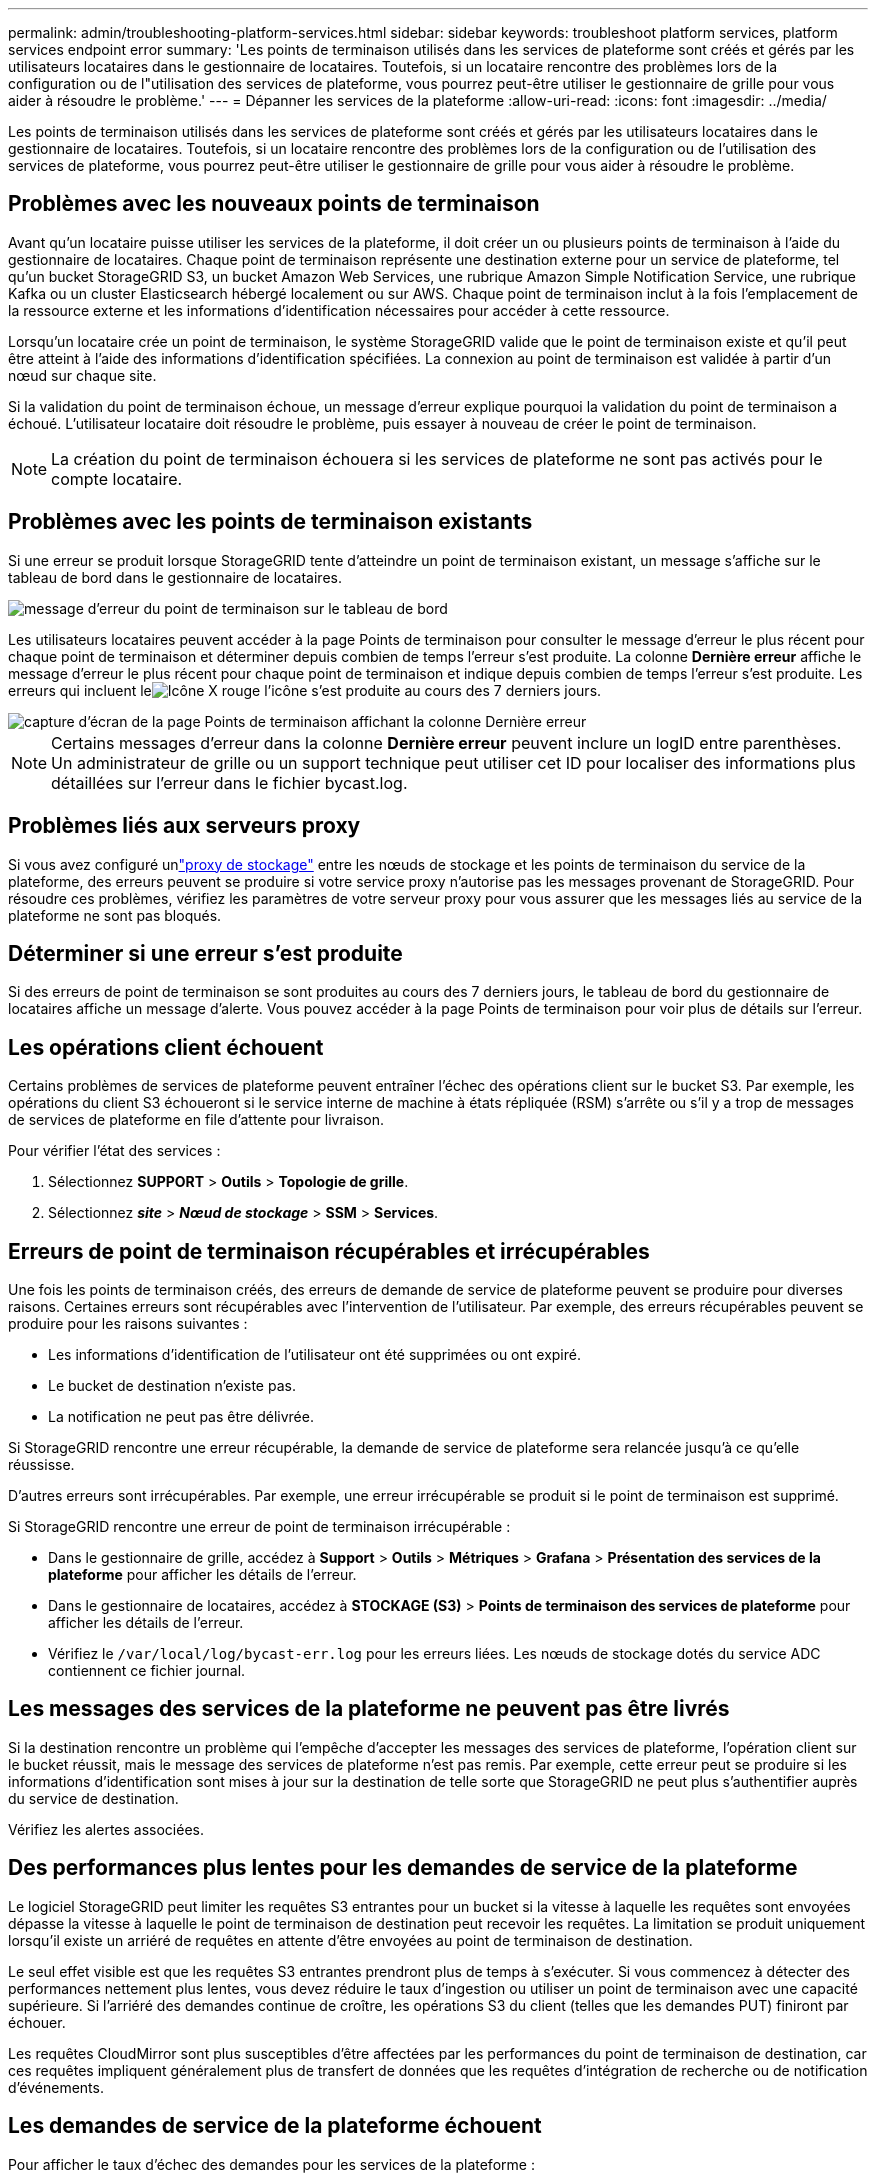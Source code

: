 ---
permalink: admin/troubleshooting-platform-services.html 
sidebar: sidebar 
keywords: troubleshoot platform services, platform services endpoint error 
summary: 'Les points de terminaison utilisés dans les services de plateforme sont créés et gérés par les utilisateurs locataires dans le gestionnaire de locataires. Toutefois, si un locataire rencontre des problèmes lors de la configuration ou de l"utilisation des services de plateforme, vous pourrez peut-être utiliser le gestionnaire de grille pour vous aider à résoudre le problème.' 
---
= Dépanner les services de la plateforme
:allow-uri-read: 
:icons: font
:imagesdir: ../media/


[role="lead"]
Les points de terminaison utilisés dans les services de plateforme sont créés et gérés par les utilisateurs locataires dans le gestionnaire de locataires. Toutefois, si un locataire rencontre des problèmes lors de la configuration ou de l'utilisation des services de plateforme, vous pourrez peut-être utiliser le gestionnaire de grille pour vous aider à résoudre le problème.



== Problèmes avec les nouveaux points de terminaison

Avant qu'un locataire puisse utiliser les services de la plateforme, il doit créer un ou plusieurs points de terminaison à l'aide du gestionnaire de locataires.  Chaque point de terminaison représente une destination externe pour un service de plateforme, tel qu'un bucket StorageGRID S3, un bucket Amazon Web Services, une rubrique Amazon Simple Notification Service, une rubrique Kafka ou un cluster Elasticsearch hébergé localement ou sur AWS.  Chaque point de terminaison inclut à la fois l’emplacement de la ressource externe et les informations d’identification nécessaires pour accéder à cette ressource.

Lorsqu'un locataire crée un point de terminaison, le système StorageGRID valide que le point de terminaison existe et qu'il peut être atteint à l'aide des informations d'identification spécifiées.  La connexion au point de terminaison est validée à partir d’un nœud sur chaque site.

Si la validation du point de terminaison échoue, un message d’erreur explique pourquoi la validation du point de terminaison a échoué.  L’utilisateur locataire doit résoudre le problème, puis essayer à nouveau de créer le point de terminaison.


NOTE: La création du point de terminaison échouera si les services de plateforme ne sont pas activés pour le compte locataire.



== Problèmes avec les points de terminaison existants

Si une erreur se produit lorsque StorageGRID tente d’atteindre un point de terminaison existant, un message s’affiche sur le tableau de bord dans le gestionnaire de locataires.

image::../media/tenant_dashboard_endpoint_error.png[message d'erreur du point de terminaison sur le tableau de bord]

Les utilisateurs locataires peuvent accéder à la page Points de terminaison pour consulter le message d’erreur le plus récent pour chaque point de terminaison et déterminer depuis combien de temps l’erreur s’est produite.  La colonne *Dernière erreur* affiche le message d'erreur le plus récent pour chaque point de terminaison et indique depuis combien de temps l'erreur s'est produite.  Les erreurs qui incluent leimage:../media/icon_alert_red_critical.png["Icône X rouge"] l'icône s'est produite au cours des 7 derniers jours.

image::../media/endpoints_last_error.png[capture d'écran de la page Points de terminaison affichant la colonne Dernière erreur]


NOTE: Certains messages d'erreur dans la colonne *Dernière erreur* peuvent inclure un logID entre parenthèses.  Un administrateur de grille ou un support technique peut utiliser cet ID pour localiser des informations plus détaillées sur l'erreur dans le fichier bycast.log.



== Problèmes liés aux serveurs proxy

Si vous avez configuré unlink:configuring-storage-proxy-settings.html["proxy de stockage"] entre les nœuds de stockage et les points de terminaison du service de la plateforme, des erreurs peuvent se produire si votre service proxy n'autorise pas les messages provenant de StorageGRID. Pour résoudre ces problèmes, vérifiez les paramètres de votre serveur proxy pour vous assurer que les messages liés au service de la plateforme ne sont pas bloqués.



== Déterminer si une erreur s'est produite

Si des erreurs de point de terminaison se sont produites au cours des 7 derniers jours, le tableau de bord du gestionnaire de locataires affiche un message d'alerte.  Vous pouvez accéder à la page Points de terminaison pour voir plus de détails sur l'erreur.



== Les opérations client échouent

Certains problèmes de services de plateforme peuvent entraîner l’échec des opérations client sur le bucket S3.  Par exemple, les opérations du client S3 échoueront si le service interne de machine à états répliquée (RSM) s'arrête ou s'il y a trop de messages de services de plateforme en file d'attente pour livraison.

Pour vérifier l’état des services :

. Sélectionnez *SUPPORT* > *Outils* > *Topologie de grille*.
. Sélectionnez *_site_* > *_Nœud de stockage_* > *SSM* > *Services*.




== Erreurs de point de terminaison récupérables et irrécupérables

Une fois les points de terminaison créés, des erreurs de demande de service de plateforme peuvent se produire pour diverses raisons.  Certaines erreurs sont récupérables avec l’intervention de l’utilisateur.  Par exemple, des erreurs récupérables peuvent se produire pour les raisons suivantes :

* Les informations d'identification de l'utilisateur ont été supprimées ou ont expiré.
* Le bucket de destination n'existe pas.
* La notification ne peut pas être délivrée.


Si StorageGRID rencontre une erreur récupérable, la demande de service de plateforme sera relancée jusqu'à ce qu'elle réussisse.

D’autres erreurs sont irrécupérables. Par exemple, une erreur irrécupérable se produit si le point de terminaison est supprimé.

Si StorageGRID rencontre une erreur de point de terminaison irrécupérable :

* Dans le gestionnaire de grille, accédez à *Support* > *Outils* > *Métriques* > *Grafana* > *Présentation des services de la plateforme* pour afficher les détails de l'erreur.
* Dans le gestionnaire de locataires, accédez à *STOCKAGE (S3)* > *Points de terminaison des services de plateforme* pour afficher les détails de l'erreur.
* Vérifiez le `/var/local/log/bycast-err.log` pour les erreurs liées.  Les nœuds de stockage dotés du service ADC contiennent ce fichier journal.




== Les messages des services de la plateforme ne peuvent pas être livrés

Si la destination rencontre un problème qui l’empêche d’accepter les messages des services de plateforme, l’opération client sur le bucket réussit, mais le message des services de plateforme n’est pas remis. Par exemple, cette erreur peut se produire si les informations d’identification sont mises à jour sur la destination de telle sorte que StorageGRID ne peut plus s’authentifier auprès du service de destination.

Vérifiez les alertes associées.



== Des performances plus lentes pour les demandes de service de la plateforme

Le logiciel StorageGRID peut limiter les requêtes S3 entrantes pour un bucket si la vitesse à laquelle les requêtes sont envoyées dépasse la vitesse à laquelle le point de terminaison de destination peut recevoir les requêtes.  La limitation se produit uniquement lorsqu'il existe un arriéré de requêtes en attente d'être envoyées au point de terminaison de destination.

Le seul effet visible est que les requêtes S3 entrantes prendront plus de temps à s’exécuter.  Si vous commencez à détecter des performances nettement plus lentes, vous devez réduire le taux d’ingestion ou utiliser un point de terminaison avec une capacité supérieure.  Si l’arriéré des demandes continue de croître, les opérations S3 du client (telles que les demandes PUT) finiront par échouer.

Les requêtes CloudMirror sont plus susceptibles d’être affectées par les performances du point de terminaison de destination, car ces requêtes impliquent généralement plus de transfert de données que les requêtes d’intégration de recherche ou de notification d’événements.



== Les demandes de service de la plateforme échouent

Pour afficher le taux d’échec des demandes pour les services de la plateforme :

. Sélectionnez *NODES*.
. Sélectionnez *_site_* > *Services de plateforme*.
. Consultez le graphique des taux d’erreur des demandes.
+
image::../media/nodes_page_site_level_platform_services.gif[Nœuds Page Services de plateforme au niveau du site]





== Alerte d'indisponibilité des services de la plateforme

L'alerte *Services de plateforme indisponibles* indique qu'aucune opération de service de plateforme ne peut être effectuée sur un site car trop peu de nœuds de stockage avec le service RSM sont en cours d'exécution ou disponibles.

Le service RSM garantit que les demandes de service de la plateforme sont envoyées à leurs points de terminaison respectifs.

Pour résoudre cette alerte, déterminez quels nœuds de stockage du site incluent le service RSM.  (Le service RSM est présent sur les nœuds de stockage qui incluent également le service ADC.)  Ensuite, assurez-vous qu’une simple majorité de ces nœuds de stockage sont en cours d’exécution et disponibles.


NOTE: Si plusieurs nœuds de stockage contenant le service RSM échouent sur un site, vous perdez toutes les demandes de service de plateforme en attente pour ce site.



== Conseils de dépannage supplémentaires pour les points de terminaison des services de plateforme

Pour plus d'informations, voirlink:../tenant/troubleshooting-platform-services-endpoint-errors.html["Utiliser un compte locataire > Résoudre les problèmes des points de terminaison des services de la plateforme"] .

.Informations connexes
link:../troubleshoot/index.html["Dépannage du système StorageGRID"]
